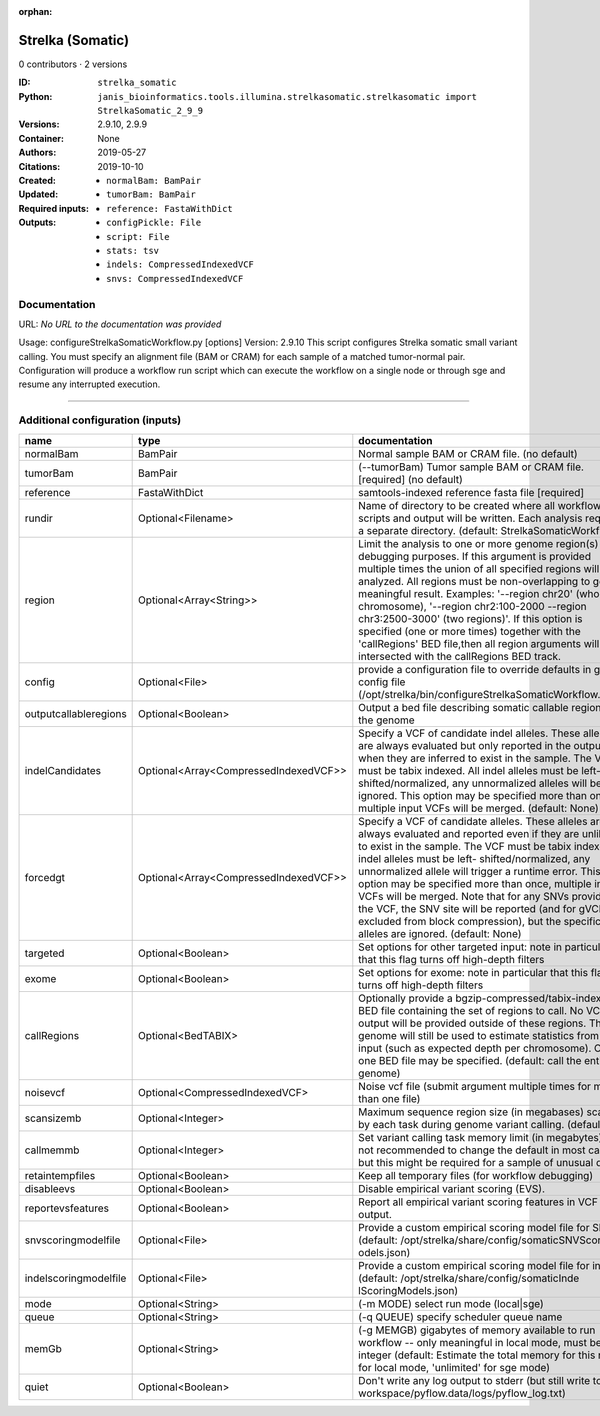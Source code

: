 :orphan:

Strelka (Somatic)
===================================

0 contributors · 2 versions

:ID: ``strelka_somatic``
:Python: ``janis_bioinformatics.tools.illumina.strelkasomatic.strelkasomatic import StrelkaSomatic_2_9_9``
:Versions: 2.9.10, 2.9.9
:Container: 
:Authors: 
:Citations: None
:Created: 2019-05-27
:Updated: 2019-10-10
:Required inputs:
   - ``normalBam: BamPair``

   - ``tumorBam: BamPair``

   - ``reference: FastaWithDict``
:Outputs: 
   - ``configPickle: File``

   - ``script: File``

   - ``stats: tsv``

   - ``indels: CompressedIndexedVCF``

   - ``snvs: CompressedIndexedVCF``

Documentation
-------------

URL: *No URL to the documentation was provided*

Usage: configureStrelkaSomaticWorkflow.py [options]
Version: 2.9.10
This script configures Strelka somatic small variant calling.
You must specify an alignment file (BAM or CRAM) for each sample of a matched tumor-normal pair.
Configuration will produce a workflow run script which can execute the workflow on a single node or through
sge and resume any interrupted execution.

------

Additional configuration (inputs)
---------------------------------

=====================  =====================================  ====================================================================================================================================================================================================================================================================================================================================================================================================================================================================================================================================================
name                   type                                   documentation
=====================  =====================================  ====================================================================================================================================================================================================================================================================================================================================================================================================================================================================================================================================================
normalBam              BamPair                                Normal sample BAM or CRAM file. (no default)
tumorBam               BamPair                                (--tumorBam)  Tumor sample BAM or CRAM file. [required] (no default)
reference              FastaWithDict                          samtools-indexed reference fasta file [required]
rundir                 Optional<Filename>                     Name of directory to be created where all workflow scripts and output will be written. Each analysis requires a separate directory. (default: StrelkaSomaticWorkflow)
region                 Optional<Array<String>>                Limit the analysis to one or more genome region(s) for debugging purposes. If this argument is provided multiple times the union of all specified regions will be analyzed. All regions must be non-overlapping to get a meaningful result. Examples: '--region chr20' (whole chromosome), '--region chr2:100-2000 --region chr3:2500-3000' (two regions)'. If this option is specified (one or more times) together with the 'callRegions' BED file,then all region arguments will be intersected with the callRegions BED track.
config                 Optional<File>                         provide a configuration file to override defaults in global config file (/opt/strelka/bin/configureStrelkaSomaticWorkflow.py.ini)
outputcallableregions  Optional<Boolean>                      Output a bed file describing somatic callable regions of the genome
indelCandidates        Optional<Array<CompressedIndexedVCF>>  Specify a VCF of candidate indel alleles. These alleles are always evaluated but only reported in the output when they are inferred to exist in the sample. The VCF must be tabix indexed. All indel alleles must be left-shifted/normalized, any unnormalized alleles will be ignored. This option may be specified more than once, multiple input VCFs will be merged. (default: None)
forcedgt               Optional<Array<CompressedIndexedVCF>>  Specify a VCF of candidate alleles. These alleles are always evaluated and reported even if they are unlikely to exist in the sample. The VCF must be tabix indexed. All indel alleles must be left- shifted/normalized, any unnormalized allele will trigger a runtime error. This option may be specified more than once, multiple input VCFs will be merged. Note that for any SNVs provided in the VCF, the SNV site will be reported (and for gVCF, excluded from block compression), but the specific SNV alleles are ignored. (default: None)
targeted               Optional<Boolean>                      Set options for other targeted input: note in particular that this flag turns off high-depth filters
exome                  Optional<Boolean>                      Set options for exome: note in particular that this flag turns off high-depth filters
callRegions            Optional<BedTABIX>                     Optionally provide a bgzip-compressed/tabix-indexed BED file containing the set of regions to call. No VCF output will be provided outside of these regions. The full genome will still be used to estimate statistics from the input (such as expected depth per chromosome). Only one BED file may be specified. (default: call the entire genome)
noisevcf               Optional<CompressedIndexedVCF>         Noise vcf file (submit argument multiple times for more than one file)
scansizemb             Optional<Integer>                      Maximum sequence region size (in megabases) scanned by each task during genome variant calling. (default: 12)
callmemmb              Optional<Integer>                      Set variant calling task memory limit (in megabytes). It is not recommended to change the default in most cases, but this might be required for a sample of unusual depth.
retaintempfiles        Optional<Boolean>                      Keep all temporary files (for workflow debugging)
disableevs             Optional<Boolean>                      Disable empirical variant scoring (EVS).
reportevsfeatures      Optional<Boolean>                      Report all empirical variant scoring features in VCF output.
snvscoringmodelfile    Optional<File>                         Provide a custom empirical scoring model file for SNVs (default: /opt/strelka/share/config/somaticSNVScoringM odels.json)
indelscoringmodelfile  Optional<File>                         Provide a custom empirical scoring model file for indels (default: /opt/strelka/share/config/somaticInde lScoringModels.json)
mode                   Optional<String>                       (-m MODE)  select run mode (local|sge)
queue                  Optional<String>                       (-q QUEUE) specify scheduler queue name
memGb                  Optional<String>                       (-g MEMGB) gigabytes of memory available to run workflow -- only meaningful in local mode, must be an integer (default: Estimate the total memory for this node for local mode, 'unlimited' for sge mode)
quiet                  Optional<Boolean>                      Don't write any log output to stderr (but still write to workspace/pyflow.data/logs/pyflow_log.txt)
=====================  =====================================  ====================================================================================================================================================================================================================================================================================================================================================================================================================================================================================================================================================

